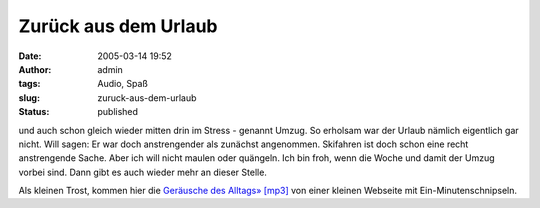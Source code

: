 Zurück aus dem Urlaub
#####################
:date: 2005-03-14 19:52
:author: admin
:tags: Audio, Spaß
:slug: zuruck-aus-dem-urlaub
:status: published

.. raw:: html

   <div>

und auch schon gleich wieder mitten drin im Stress - genannt Umzug. So
erholsam war der Urlaub nämlich eigentlich gar nicht. Will sagen: Er war
doch anstrengender als zunächst angenommen. Skifahren ist doch schon
eine recht anstrengende Sache. Aber ich will nicht maulen oder quängeln.
Ich bin froh, wenn die Woche und damit der Umzug vorbei sind. Dann gibt
es auch wieder mehr an dieser Stelle.

.. raw:: html

   </div>

Als kleinen Trost, kommen hier die `Geräusche des Alltags»
[mp3] <http://www.ipod-fun.de/staticfiles/podblogger/publicData/20050313_OneMinute.mp3>`__
von einer kleinen Webseite mit Ein-Minutenschnipseln.
